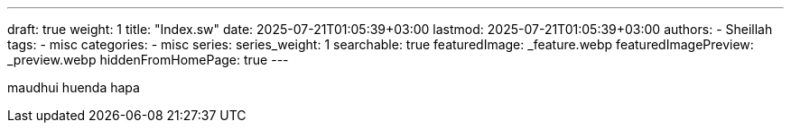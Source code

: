 ---
draft: true
weight: 1
title: "Index.sw"
date: 2025-07-21T01:05:39+03:00
lastmod: 2025-07-21T01:05:39+03:00
authors:
  - Sheillah
tags:
  - misc
categories:
  - misc
series:
series_weight: 1
searchable: true
featuredImage: _feature.webp
featuredImagePreview: _preview.webp
hiddenFromHomePage: true
---

maudhui huenda hapa